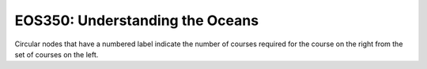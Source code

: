 ===============================
|course_short|: |course_long|
===============================

.. image:: graphs/EOS350.svg
  :align: center
  :width: 98%
  
Circular nodes that have a numbered label indicate the number of courses required for the course on the right from the set of courses on the left. 

.. |course_short| replace:: EOS350
.. |course_long| replace:: Understanding the Oceans


    